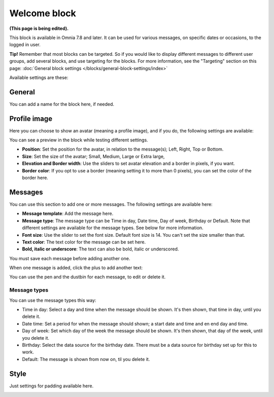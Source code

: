 Welcome block
==================================

**(This page is being edited).**

This block is available in Omnia 7.8 and later. It can be used for various messages, on specific dates or occasions, to the logged in user.

**Tip!** Remember that most blocks can be targeted. So if you would like to display different messages to different user groups, add several blocks, and use targeting for the blocks. For more information, see the "Targeting" section on this page: :doc:`General block settings </blocks/general-block-settings/index>`

Available settings are these:

.. image:: welcome-block-settings.png
 
General
************
You can add a name for the block here, if needed.

.. image:: welcome-block-settings-general.png 

Profile image
***************
Here you can choose to show an avatar (meaning a profile image), and if you do, the following settings are available:

.. image:: welcome-block-settings-profile.png 

You can see a preview in the block while testing different settings.

+ **Position**: Set the position for the avatar, in relation to the message(s); Left, Right, Top or Bottom.
+ **Size**: Set the size of the avatar; Small, Medium, Large or Extra large,
+ **Elevation and Border width**: Use the sliders to set avatar elevation and a border in pixels, if you want.
+ **Border color**: If you opt to use a border (meaning setting it to more than 0 pixels), you can set the color of the border here.

Messages
***************
You can use this section to add one or more messages. The following settings are available here:

.. image:: welcome-block-settings-messages.png 

+ **Message template**: Add the message here.
+ **Message type**: The message type can be Time in day, Date time, Day of week, Birthday or Default. Note that different settings are available for the message types. See below for more information.
+ **Font size**: Use the slider to set the font size. Default font size is 14. You can't set the size smaller than that.
+ **Text color**: The text color for the message can be set here.
+ **Bold, italic or underscore**: The text can also be bold, italic or underscored.

You must save each message before adding another one.

When one message is added, click the plus to add another text:

.. image:: welcome-block-settings-messages-more.png 

You can use the pen and the dustbin for each message, to edit or delete it.

Message types
----------------
You can use the message types this way:

+ Time in day: Select a day and time when the message should be shown. It's then shown, that time in day, until you delete it.
+ Date time: Set a period for when the message should shown; a start date and time and en end day and time.
+ Day of week: Set which day of the week the message should be shown. It's then shown, that day of the week, until you delete it.
+ Birthday: Select the data source for the birthday date. There must be a data source for birthday set up for this to work.
+ Default: The message is shown from now on, til you delete it.

Style
*********
Just settings for padding available here.

.. image:: welcome-block-settings-style.png 

